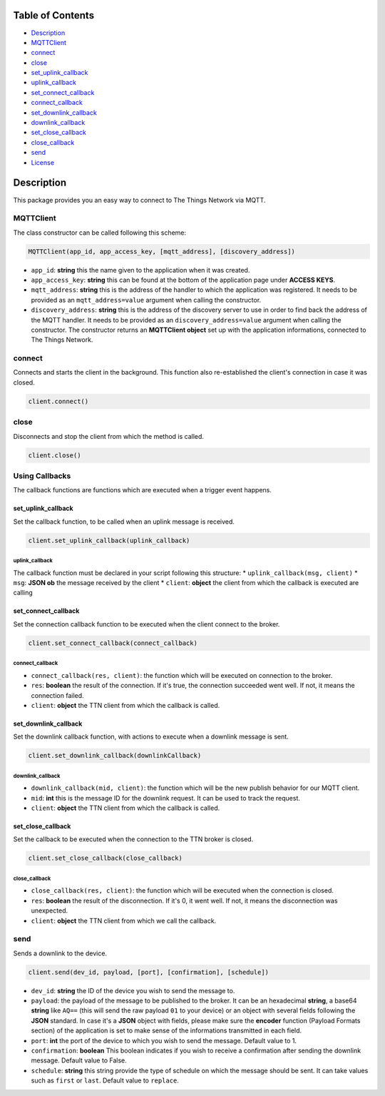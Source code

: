 Table of Contents
-----------------

-  `Description <#description>`__
-  `MQTTClient <#mqttclient>`__
-  `connect <#connect>`__
-  `close <#close>`__
-  `set\_uplink\_callback <#set_uplink_callback>`__
-  `uplink\_callback <#uplink_callback>`__
-  `set\_connect\_callback <#set_connect_callback>`__
-  `connect\_callback <#connect_callback>`__
-  `set\_downlink\_callback <#set_downlink_callback>`__
-  `downlink\_callback <#downlink_callback>`__
-  `set\_close\_callback <#set_close_callback>`__
-  `close\_callback <#close_callback>`__
-  `send <#send>`__
-  `License <#license>`__

Description
-----------

This package provides you an easy way to connect to The Things Network
via MQTT.

MQTTClient
~~~~~~~~~~

The class constructor can be called following this scheme:

.. code:: python

    MQTTClient(app_id, app_access_key, [mqtt_address], [discovery_address])

-  ``app_id``: **string** this the name given to the application when it
   was created. |Screenshot of the console with app section|
-  ``app_access_key``: **string** this can be found at the bottom of the
   application page under **ACCESS KEYS**. |Screenshot of the console
   with accesskey section|
-  ``mqtt_address``: **string** this is the address of the handler to
   which the application was registered. It needs to be provided as an
   ``mqtt_address=value`` argument when calling the constructor.
-  ``discovery_address``: **string** this is the address of the
   discovery server to use in order to find back the address of the MQTT
   handler. It needs to be provided as an ``discovery_address=value``
   argument when calling the constructor. The constructor returns an
   **MQTTClient object** set up with the application informations,
   connected to The Things Network.

connect
~~~~~~~

Connects and starts the client in the background. This function also
re-established the client's connection in case it was closed.

.. code:: python

    client.connect()

close
~~~~~

Disconnects and stop the client from which the method is called.

.. code:: python

    client.close()

Using Callbacks
~~~~~~~~~~~~~~~

The callback functions are functions which are executed when a trigger
event happens.

set\_uplink\_callback
^^^^^^^^^^^^^^^^^^^^^

Set the callback function, to be called when an uplink message is
received.

.. code:: python

    client.set_uplink_callback(uplink_callback)

uplink\_callback
''''''''''''''''

The callback function must be declared in your script following this
structure: \* ``uplink_callback(msg, client)`` \* ``msg``: **JSON ob**
the message received by the client \* ``client``: **object** the client
from which the callback is executed are calling

set\_connect\_callback
^^^^^^^^^^^^^^^^^^^^^^

Set the connection callback function to be executed when the client
connect to the broker.

.. code:: python

    client.set_connect_callback(connect_callback)

connect\_callback
'''''''''''''''''

-  ``connect_callback(res, client)``: the function which will be
   executed on connection to the broker.
-  ``res``: **boolean** the result of the connection. If it's true, the
   connection succeeded went well. If not, it means the connection
   failed.
-  ``client``: **object** the TTN client from which the callback is
   called.

set\_downlink\_callback
^^^^^^^^^^^^^^^^^^^^^^^

Set the downlink callback function, with actions to execute when a
downlink message is sent.

.. code:: python

    client.set_downlink_callback(downlinkCallback)

downlink\_callback
''''''''''''''''''

-  ``downlink_callback(mid, client)``: the function which will be the
   new publish behavior for our MQTT client.
-  ``mid``: **int** this is the message ID for the downlink request. It
   can be used to track the request.
-  ``client``: **object** the TTN client from which the callback is
   called.

set\_close\_callback
^^^^^^^^^^^^^^^^^^^^

Set the callback to be executed when the connection to the TTN broker is
closed.

.. code:: python

    client.set_close_callback(close_callback)

close\_callback
'''''''''''''''

-  ``close_callback(res, client)``: the function which will be executed
   when the connection is closed.
-  ``res``: **boolean** the result of the disconnection. If it's 0, it
   went well. If not, it means the disconnection was unexpected.
-  ``client``: **object** the TTN client from which we call the
   callback.

send
~~~~

Sends a downlink to the device.

.. code:: python

    client.send(dev_id, payload, [port], [confirmation], [schedule])

-  ``dev_id``: **string** the ID of the device you wish to send the
   message to.
-  ``payload``: the payload of the message to be published to the
   broker. It can be an hexadecimal **string**, a base64 **string** like
   ``AQ==`` (this will send the raw payload ``01`` to your device) or an
   object with several fields following the **JSON** standard. In case
   it's a **JSON** object with fields, please make sure the **encoder**
   function (Payload Formats section) of the application is set to make
   sense of the informations transmitted in each field. |Screenshot of
   an encoder function in the console|
-  ``port``: **int** the port of the device to which you wish to send
   the message. Default value to 1.
-  ``confirmation``: **boolean** This boolean indicates if you wish to
   receive a confirmation after sending the downlink message. Default
   value to False.
-  ``schedule``: **string** this string provide the type of schedule on
   which the message should be sent. It can take values such as
   ``first`` or ``last``. Default value to ``replace``.

.. |Screenshot of the console with app section| image:: ./images/app-console.png?raw=true
.. |Screenshot of the console with accesskey section| image:: ./images/accesskey-console.png?raw=true
.. |Screenshot of an encoder function in the console| image:: ./images/encoder-function.png?raw=true

